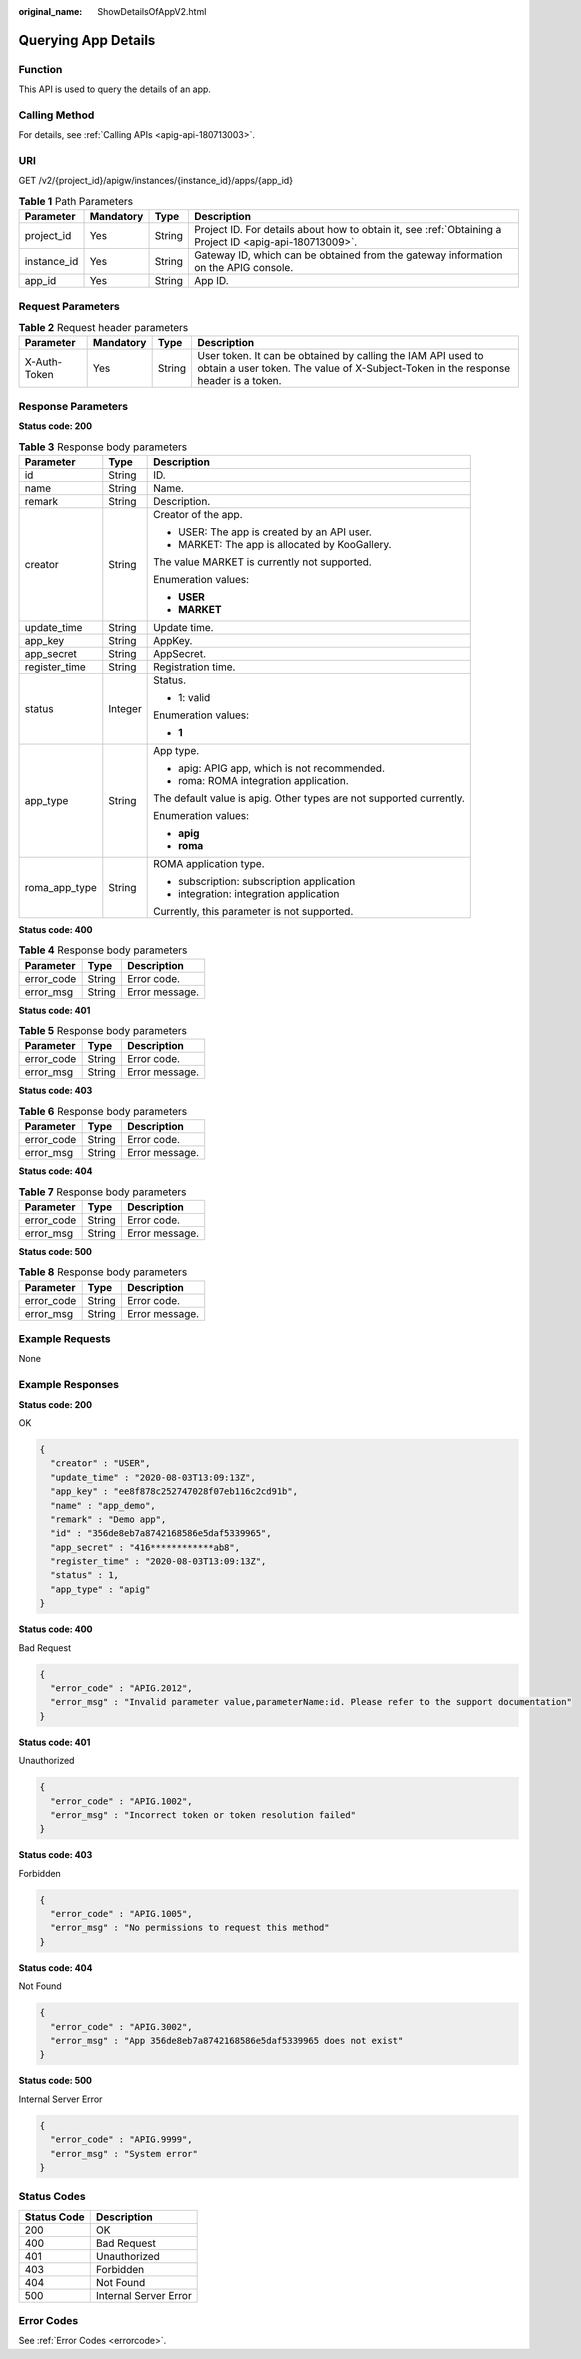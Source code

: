 :original_name: ShowDetailsOfAppV2.html

.. _ShowDetailsOfAppV2:

Querying App Details
====================

Function
--------

This API is used to query the details of an app.

Calling Method
--------------

For details, see :ref:`Calling APIs <apig-api-180713003>`.

URI
---

GET /v2/{project_id}/apigw/instances/{instance_id}/apps/{app_id}

.. table:: **Table 1** Path Parameters

   +-------------+-----------+--------+---------------------------------------------------------------------------------------------------------+
   | Parameter   | Mandatory | Type   | Description                                                                                             |
   +=============+===========+========+=========================================================================================================+
   | project_id  | Yes       | String | Project ID. For details about how to obtain it, see :ref:`Obtaining a Project ID <apig-api-180713009>`. |
   +-------------+-----------+--------+---------------------------------------------------------------------------------------------------------+
   | instance_id | Yes       | String | Gateway ID, which can be obtained from the gateway information on the APIG console.                     |
   +-------------+-----------+--------+---------------------------------------------------------------------------------------------------------+
   | app_id      | Yes       | String | App ID.                                                                                                 |
   +-------------+-----------+--------+---------------------------------------------------------------------------------------------------------+

Request Parameters
------------------

.. table:: **Table 2** Request header parameters

   +--------------+-----------+--------+----------------------------------------------------------------------------------------------------------------------------------------------------+
   | Parameter    | Mandatory | Type   | Description                                                                                                                                        |
   +==============+===========+========+====================================================================================================================================================+
   | X-Auth-Token | Yes       | String | User token. It can be obtained by calling the IAM API used to obtain a user token. The value of X-Subject-Token in the response header is a token. |
   +--------------+-----------+--------+----------------------------------------------------------------------------------------------------------------------------------------------------+

Response Parameters
-------------------

**Status code: 200**

.. table:: **Table 3** Response body parameters

   +-----------------------+-----------------------+---------------------------------------------------------------------+
   | Parameter             | Type                  | Description                                                         |
   +=======================+=======================+=====================================================================+
   | id                    | String                | ID.                                                                 |
   +-----------------------+-----------------------+---------------------------------------------------------------------+
   | name                  | String                | Name.                                                               |
   +-----------------------+-----------------------+---------------------------------------------------------------------+
   | remark                | String                | Description.                                                        |
   +-----------------------+-----------------------+---------------------------------------------------------------------+
   | creator               | String                | Creator of the app.                                                 |
   |                       |                       |                                                                     |
   |                       |                       | -  USER: The app is created by an API user.                         |
   |                       |                       |                                                                     |
   |                       |                       | -  MARKET: The app is allocated by KooGallery.                      |
   |                       |                       |                                                                     |
   |                       |                       | The value MARKET is currently not supported.                        |
   |                       |                       |                                                                     |
   |                       |                       | Enumeration values:                                                 |
   |                       |                       |                                                                     |
   |                       |                       | -  **USER**                                                         |
   |                       |                       |                                                                     |
   |                       |                       | -  **MARKET**                                                       |
   +-----------------------+-----------------------+---------------------------------------------------------------------+
   | update_time           | String                | Update time.                                                        |
   +-----------------------+-----------------------+---------------------------------------------------------------------+
   | app_key               | String                | AppKey.                                                             |
   +-----------------------+-----------------------+---------------------------------------------------------------------+
   | app_secret            | String                | AppSecret.                                                          |
   +-----------------------+-----------------------+---------------------------------------------------------------------+
   | register_time         | String                | Registration time.                                                  |
   +-----------------------+-----------------------+---------------------------------------------------------------------+
   | status                | Integer               | Status.                                                             |
   |                       |                       |                                                                     |
   |                       |                       | -  1: valid                                                         |
   |                       |                       |                                                                     |
   |                       |                       | Enumeration values:                                                 |
   |                       |                       |                                                                     |
   |                       |                       | -  **1**                                                            |
   +-----------------------+-----------------------+---------------------------------------------------------------------+
   | app_type              | String                | App type.                                                           |
   |                       |                       |                                                                     |
   |                       |                       | -  apig: APIG app, which is not recommended.                        |
   |                       |                       |                                                                     |
   |                       |                       | -  roma: ROMA integration application.                              |
   |                       |                       |                                                                     |
   |                       |                       | The default value is apig. Other types are not supported currently. |
   |                       |                       |                                                                     |
   |                       |                       | Enumeration values:                                                 |
   |                       |                       |                                                                     |
   |                       |                       | -  **apig**                                                         |
   |                       |                       |                                                                     |
   |                       |                       | -  **roma**                                                         |
   +-----------------------+-----------------------+---------------------------------------------------------------------+
   | roma_app_type         | String                | ROMA application type.                                              |
   |                       |                       |                                                                     |
   |                       |                       | -  subscription: subscription application                           |
   |                       |                       |                                                                     |
   |                       |                       | -  integration: integration application                             |
   |                       |                       |                                                                     |
   |                       |                       | Currently, this parameter is not supported.                         |
   +-----------------------+-----------------------+---------------------------------------------------------------------+

**Status code: 400**

.. table:: **Table 4** Response body parameters

   ========== ====== ==============
   Parameter  Type   Description
   ========== ====== ==============
   error_code String Error code.
   error_msg  String Error message.
   ========== ====== ==============

**Status code: 401**

.. table:: **Table 5** Response body parameters

   ========== ====== ==============
   Parameter  Type   Description
   ========== ====== ==============
   error_code String Error code.
   error_msg  String Error message.
   ========== ====== ==============

**Status code: 403**

.. table:: **Table 6** Response body parameters

   ========== ====== ==============
   Parameter  Type   Description
   ========== ====== ==============
   error_code String Error code.
   error_msg  String Error message.
   ========== ====== ==============

**Status code: 404**

.. table:: **Table 7** Response body parameters

   ========== ====== ==============
   Parameter  Type   Description
   ========== ====== ==============
   error_code String Error code.
   error_msg  String Error message.
   ========== ====== ==============

**Status code: 500**

.. table:: **Table 8** Response body parameters

   ========== ====== ==============
   Parameter  Type   Description
   ========== ====== ==============
   error_code String Error code.
   error_msg  String Error message.
   ========== ====== ==============

Example Requests
----------------

None

Example Responses
-----------------

**Status code: 200**

OK

.. code-block::

   {
     "creator" : "USER",
     "update_time" : "2020-08-03T13:09:13Z",
     "app_key" : "ee8f878c252747028f07eb116c2cd91b",
     "name" : "app_demo",
     "remark" : "Demo app",
     "id" : "356de8eb7a8742168586e5daf5339965",
     "app_secret" : "416************ab8",
     "register_time" : "2020-08-03T13:09:13Z",
     "status" : 1,
     "app_type" : "apig"
   }

**Status code: 400**

Bad Request

.. code-block::

   {
     "error_code" : "APIG.2012",
     "error_msg" : "Invalid parameter value,parameterName:id. Please refer to the support documentation"
   }

**Status code: 401**

Unauthorized

.. code-block::

   {
     "error_code" : "APIG.1002",
     "error_msg" : "Incorrect token or token resolution failed"
   }

**Status code: 403**

Forbidden

.. code-block::

   {
     "error_code" : "APIG.1005",
     "error_msg" : "No permissions to request this method"
   }

**Status code: 404**

Not Found

.. code-block::

   {
     "error_code" : "APIG.3002",
     "error_msg" : "App 356de8eb7a8742168586e5daf5339965 does not exist"
   }

**Status code: 500**

Internal Server Error

.. code-block::

   {
     "error_code" : "APIG.9999",
     "error_msg" : "System error"
   }

Status Codes
------------

=========== =====================
Status Code Description
=========== =====================
200         OK
400         Bad Request
401         Unauthorized
403         Forbidden
404         Not Found
500         Internal Server Error
=========== =====================

Error Codes
-----------

See :ref:`Error Codes <errorcode>`.
